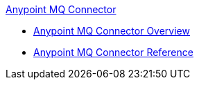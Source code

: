 .xref:index.adoc[Anypoint MQ Connector]
* xref:index.adoc[Anypoint MQ Connector Overview]
* xref:anypoint-mq-connector-reference.adoc[Anypoint MQ Connector Reference]
